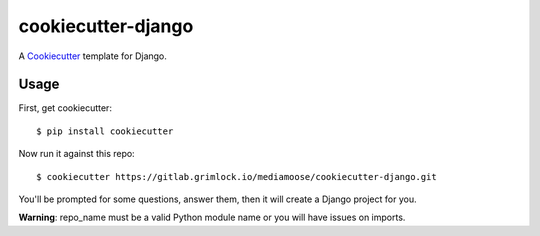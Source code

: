 cookiecutter-django
=======================

A Cookiecutter_ template for Django.

.. _cookiecutter: https://github.com/audreyr/cookiecutter

Usage
------

First, get cookiecutter::

    $ pip install cookiecutter

Now run it against this repo::

    $ cookiecutter https://gitlab.grimlock.io/mediamoose/cookiecutter-django.git

You'll be prompted for some questions, answer them, then it will create a Django project for you.

**Warning**: repo_name must be a valid Python module name or you will have issues on imports.
